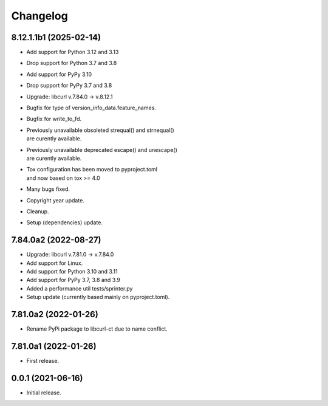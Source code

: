 Changelog
=========

8.12.1.1b1 (2025-02-14)
-----------------------
- Add support for Python 3.12 and 3.13
- Drop support for Python 3.7 and 3.8
- Add support for PyPy 3.10
- Drop support for PyPy 3.7 and 3.8
- Upgrade: libcurl v.7.84.0 -> v.8.12.1
- Bugfix for type of version_info_data.feature_names.
- Bugfix for write_to_fd.
- | Previously unavailable obsoleted strequal() and strnequal()
  | are curently available.
- | Previously unavailable deprecated escape() and unescape()
  | are curently available.
- | Tox configuration has been moved to pyproject.toml
  | and now based on tox >= 4.0
- Many bugs fixed.
- Copyright year update.
- Cleanup.
- Setup (dependencies) update.

7.84.0a2 (2022-08-27)
---------------------
- Upgrade: libcurl v.7.81.0 -> v.7.84.0
- Add support for Linux.
- Add support for Python 3.10 and 3.11
- Add support for PyPy 3.7, 3.8 and 3.9
- Added a performance util tests/sprinter.py
- Setup update (currently based mainly on pyproject.toml).

7.81.0a2 (2022-01-26)
---------------------
- Rename PyPi package to libcurl-ct due to name conflict.

7.81.0a1 (2022-01-26)
---------------------
- First release.

0.0.1 (2021-06-16)
------------------
- Initial release.
